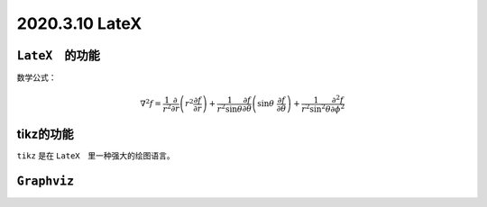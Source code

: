 2020.3.10 LateX
+++++++++++++++++++++++++++++++++++++++++++++++++++++++++++

``LateX``　的功能
********************
数学公式：

.. math::

    \nabla^2 f =
    \frac{1}{r^2} \frac{\partial}{\partial r}
    \left( r^2 \frac{\partial f}{\partial r} \right) +
    \frac{1}{r^2 \sin \theta} \frac{\partial f}{\partial \theta}
    \left(\sin\theta\ \frac{\partial f}{\partial\theta}\right) +
    \frac{1}{r^2\sin^2\theta}\frac{\partial^2 f}{\partial\phi^2}


tikz的功能
**************

``tikz`` 是在 ``LateX``　里一种强大的绘图语言。

.. tikz:: [>=latex',dotted,thick] \draw[->] (0,0) -- (1,1) -- (1,0) -- (2,0);
   :libs: arrows

.. tikz:: An Example Directive with Caption

   \draw[thick,rounded corners=8pt]
   (0,0)--(0,2)--(1,3.25)--(2,2)--(2,0)--(0,2)--(2,2)--(0,0)--(2,0);

.. tikz:: 阴阳图：道生一，一生二

    \begin{scope}
        \clip (0,0) circle (1cm);
        \fill[black] (0cm,1cm) rectangle (-1cm,-1cm);
    \end{scope}

    \fill[black] (0,0.5) circle (0.5cm);
    \fill[white] (0,-0.5) circle (0.5cm);

    \fill[white] (0,0.5) circle (0.1cm);
    \fill[black] (0,-0.5) circle (0.1cm);

    \draw (0,0) circle (1cm);

    :libs: scope

``Graphviz``
*****************

.. graphviz::

    digraph {
        "a" -> "b"
    }

.. graphviz:: fsm.dot
    :name: cwbb
    :align: center
    :caption: 护城河项目